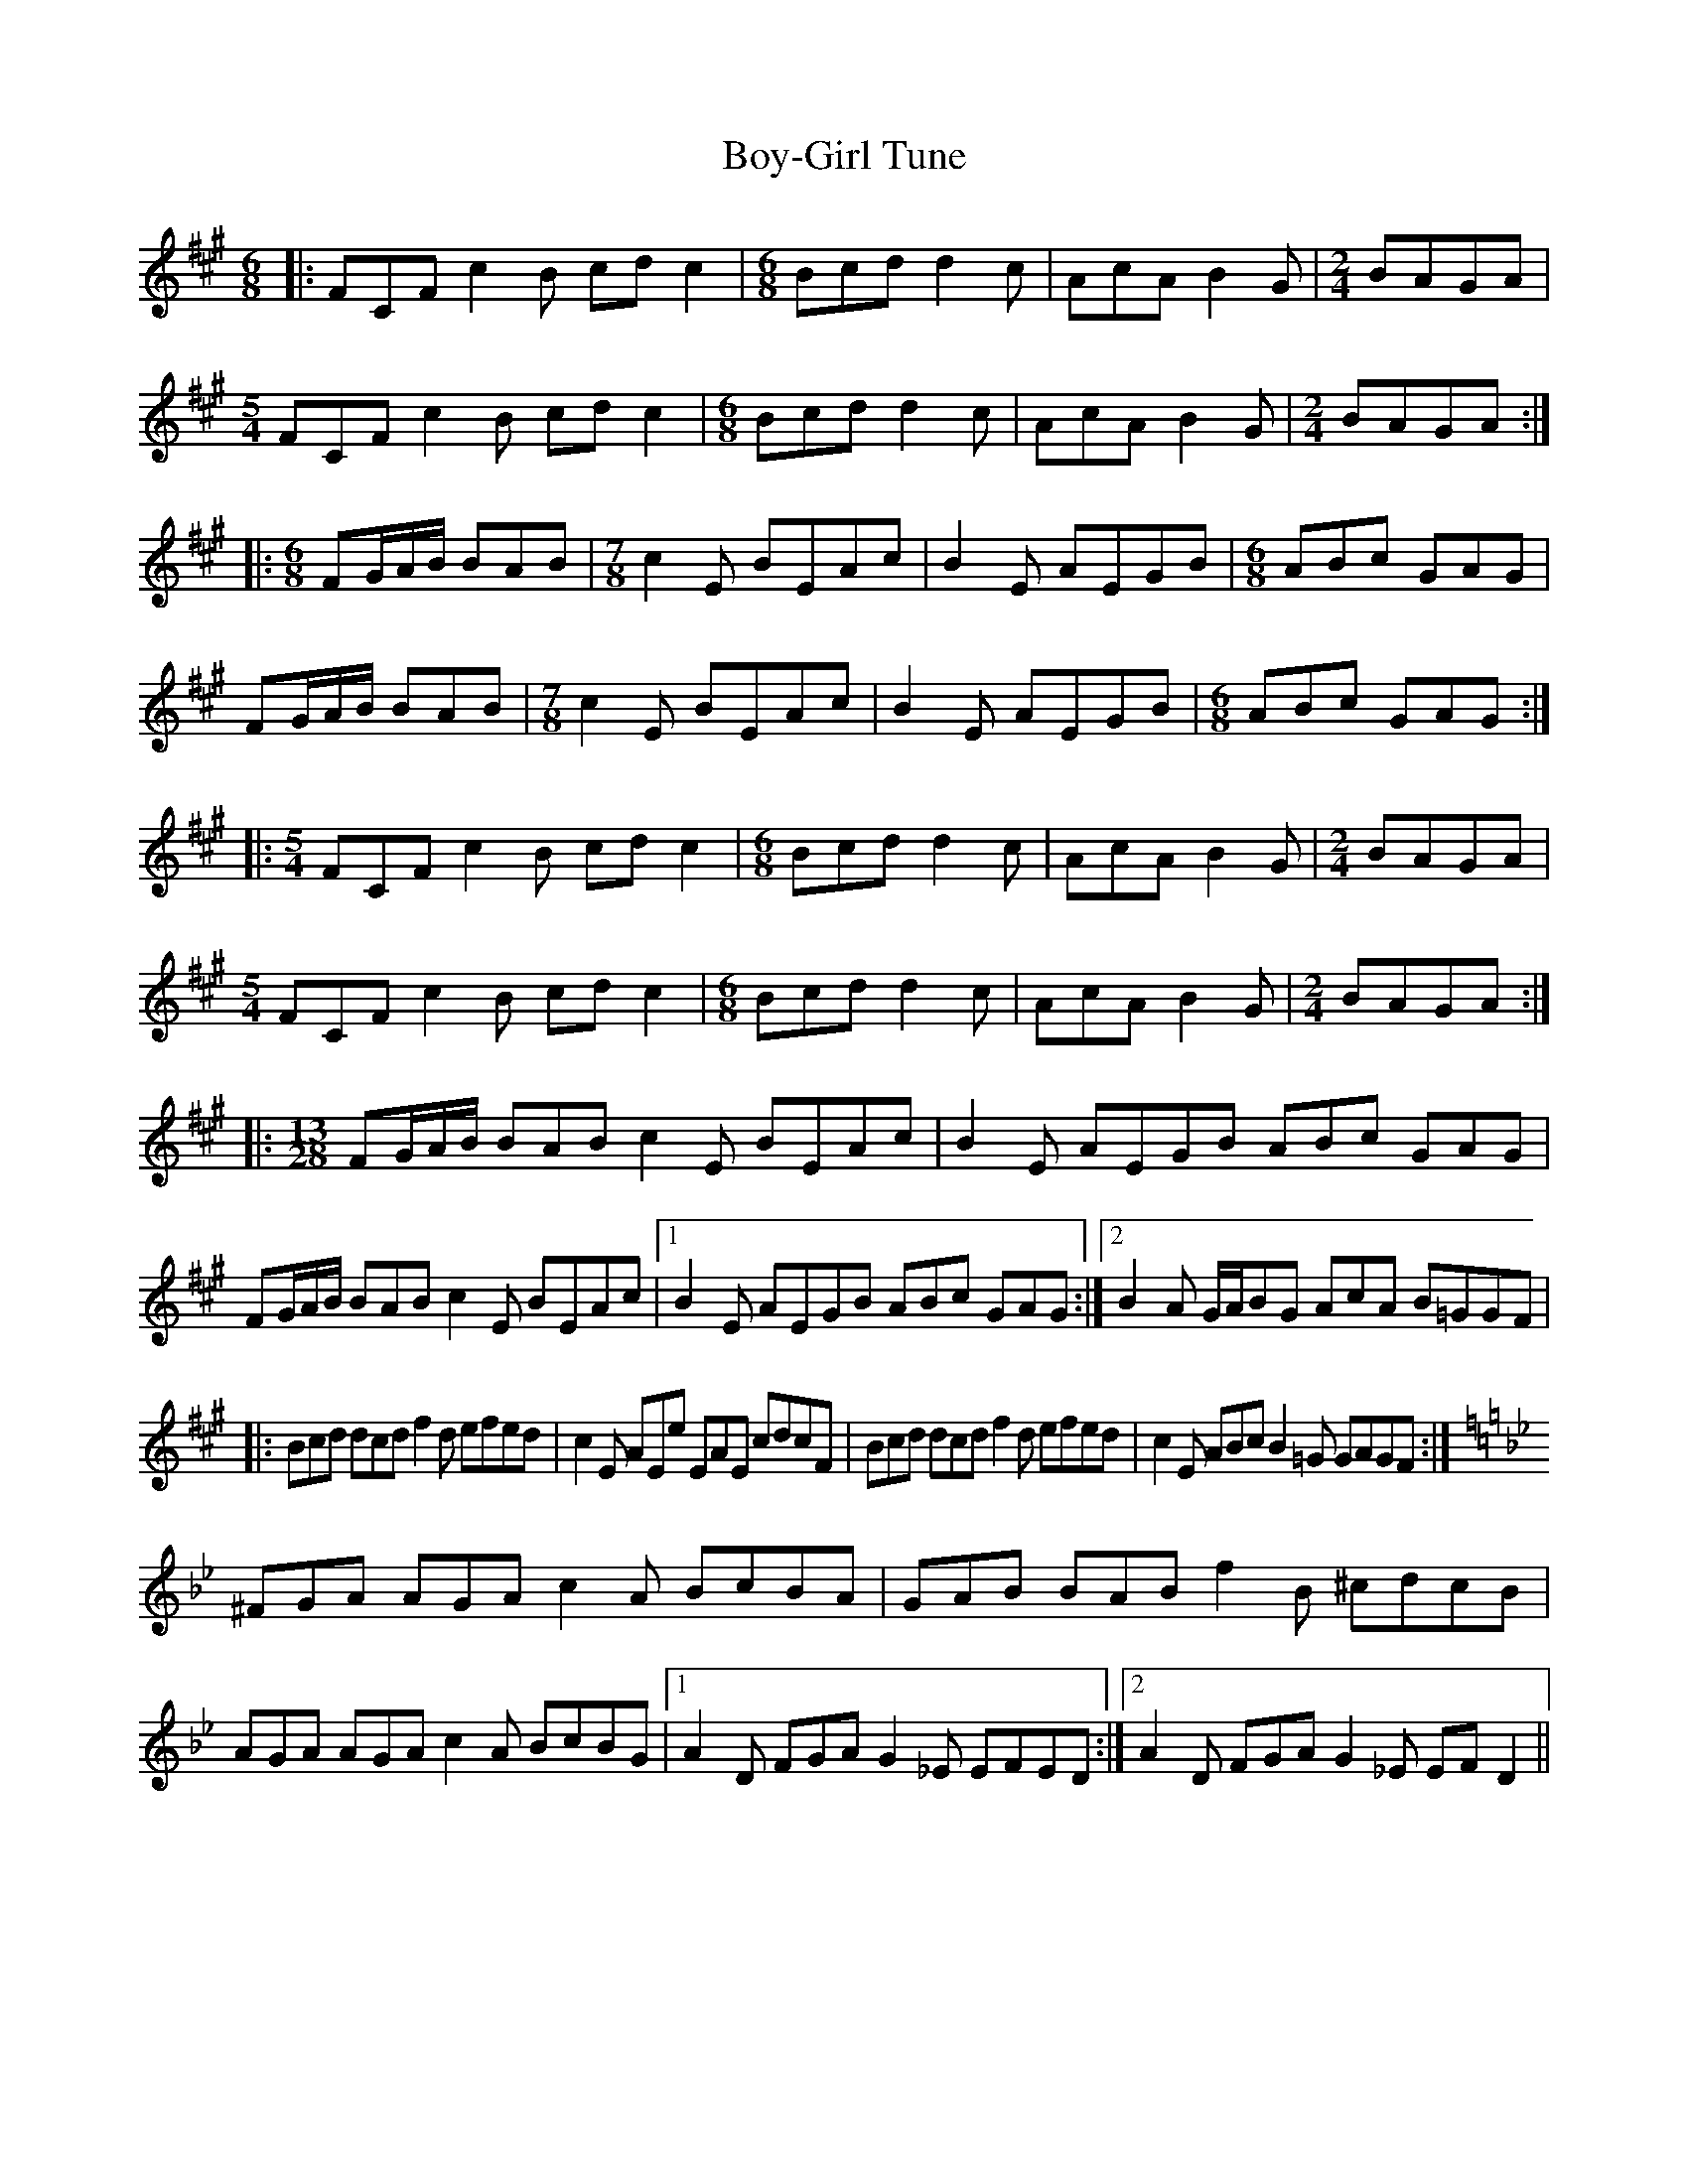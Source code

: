 X: 4673
T: Boy-Girl Tune
R: jig
M: 6/8
K: Amajor
|:FCF c2B cdc2|[M:6/8]Bcd d2c|AcA B2G|[M:2/4]BAGA|
[M:5/4]FCF c2B cdc2|[M:6/8]Bcd d2c|AcA B2G|[M:2/4]BAGA:|
|:[M:6/8]FG/A/B/ BAB|[M:7/8]c2E BEAc|B2E AEGB|[M:6/8]ABc GAG|
FG/A/B/ BAB|[M:7/8]c2E BEAc|B2E AEGB|[M:6/8]ABc GAG:|
|:[M:5/4]FCF c2B cdc2|[M:6/8]Bcd d2c|AcA B2G|[M:2/4]BAGA|
[M:5/4]FCF c2B cdc2|[M:6/8]Bcd d2c|AcA B2G|[M:2/4]BAGA:|
|:[M:13/28]FG/A/B/ BAB c2E BEAc|B2E AEGB ABc GAG|
FG/A/B/ BAB c2E BEAc|1 B2E AEGB ABc GAG:|2 B2A G/A/BG AcA B=GGF|
|:Bcd dcd f2d efed|c2E AEe EAE cdcF|Bcd dcd f2d efed|c2E ABc B2=G GAGF:|
[K:Gmin]^FGA AGA c2A BcBA|GAB BAB f2B ^cdcB|AGA AGA c2A BcBG|1 A2D FGA G2_E EFED:|2 A2D FGA G2_E EFD2||

